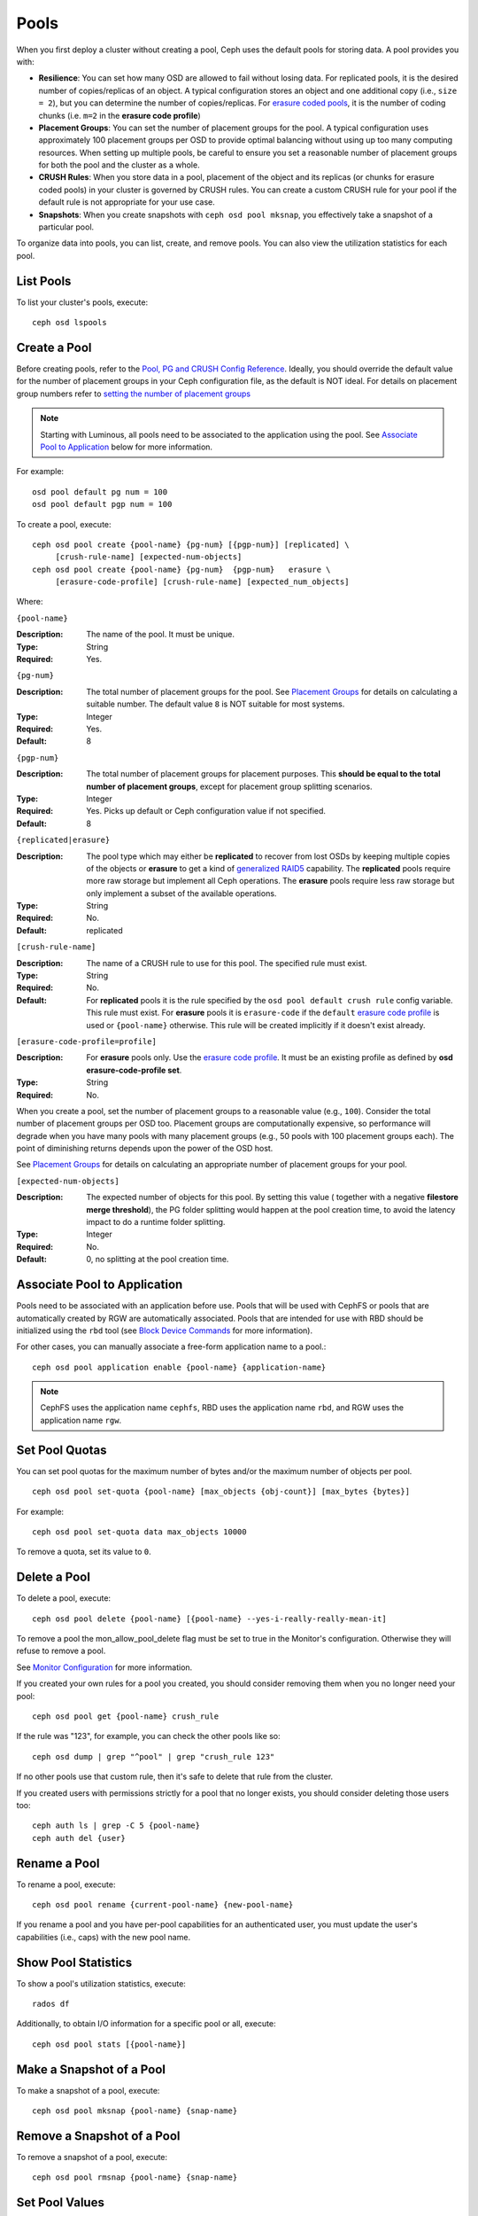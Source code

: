 =======
 Pools
=======

When you first deploy a cluster without creating a pool, Ceph uses the default
pools for storing data. A pool provides you with:

- **Resilience**: You can set how many OSD are allowed to fail without losing data.
  For replicated pools, it is the desired number of copies/replicas of an object.
  A typical configuration stores an object and one additional copy
  (i.e., ``size = 2``), but you can determine the number of copies/replicas.
  For `erasure coded pools <../erasure-code>`_, it is the number of coding chunks
  (i.e. ``m=2`` in the **erasure code profile**)

- **Placement Groups**: You can set the number of placement groups for the pool.
  A typical configuration uses approximately 100 placement groups per OSD to
  provide optimal balancing without using up too many computing resources. When
  setting up multiple pools, be careful to ensure you set a reasonable number of
  placement groups for both the pool and the cluster as a whole.

- **CRUSH Rules**: When you store data in a pool, placement of the object
  and its replicas (or chunks for erasure coded pools) in your cluster is governed
  by CRUSH rules. You can create a custom CRUSH rule for your pool if the default
  rule is not appropriate for your use case.

- **Snapshots**: When you create snapshots with ``ceph osd pool mksnap``,
  you effectively take a snapshot of a particular pool.

To organize data into pools, you can list, create, and remove pools.
You can also view the utilization statistics for each pool.

List Pools
==========

To list your cluster's pools, execute::

	ceph osd lspools


.. _createpool:

Create a Pool
=============

Before creating pools, refer to the `Pool, PG and CRUSH Config Reference`_.
Ideally, you should override the default value for the number of placement
groups in your Ceph configuration file, as the default is NOT ideal.
For details on placement group numbers refer to `setting the number of placement groups`_

.. note:: Starting with Luminous, all pools need to be associated to the
   application using the pool. See `Associate Pool to Application`_ below for
   more information.

For example::

	osd pool default pg num = 100
	osd pool default pgp num = 100

To create a pool, execute::

	ceph osd pool create {pool-name} {pg-num} [{pgp-num}] [replicated] \
             [crush-rule-name] [expected-num-objects]
	ceph osd pool create {pool-name} {pg-num}  {pgp-num}   erasure \
             [erasure-code-profile] [crush-rule-name] [expected_num_objects]

Where:

``{pool-name}``

:Description: The name of the pool. It must be unique.
:Type: String
:Required: Yes.

``{pg-num}``

:Description: The total number of placement groups for the pool. See `Placement
              Groups`_  for details on calculating a suitable number. The
              default value ``8`` is NOT suitable for most systems.

:Type: Integer
:Required: Yes.
:Default: 8

``{pgp-num}``

:Description: The total number of placement groups for placement purposes. This
              **should be equal to the total number of placement groups**, except
              for placement group splitting scenarios.

:Type: Integer
:Required: Yes. Picks up default or Ceph configuration value if not specified.
:Default: 8

``{replicated|erasure}``

:Description: The pool type which may either be **replicated** to
              recover from lost OSDs by keeping multiple copies of the
              objects or **erasure** to get a kind of
              `generalized RAID5 <../erasure-code>`_ capability.
              The **replicated** pools require more
              raw storage but implement all Ceph operations. The
              **erasure** pools require less raw storage but only
              implement a subset of the available operations.

:Type: String
:Required: No.
:Default: replicated

``[crush-rule-name]``

:Description: The name of a CRUSH rule to use for this pool.  The specified
              rule must exist.

:Type: String
:Required: No.
:Default: For **replicated** pools it is the rule specified by the ``osd
          pool default crush rule`` config variable.  This rule must exist.
          For **erasure** pools it is ``erasure-code`` if the ``default``
          `erasure code profile`_ is used or ``{pool-name}`` otherwise.  This
          rule will be created implicitly if it doesn't exist already.


``[erasure-code-profile=profile]``

.. _erasure code profile: ../erasure-code-profile

:Description: For **erasure** pools only. Use the `erasure code profile`_. It
              must be an existing profile as defined by
              **osd erasure-code-profile set**.

:Type: String
:Required: No.

When you create a pool, set the number of placement groups to a reasonable value
(e.g., ``100``). Consider the total number of placement groups per OSD too.
Placement groups are computationally expensive, so performance will degrade when
you have many pools with many placement groups (e.g., 50 pools with 100
placement groups each). The point of diminishing returns depends upon the power
of the OSD host.

See `Placement Groups`_ for details on calculating an appropriate number of
placement groups for your pool.

.. _Placement Groups: ../placement-groups

``[expected-num-objects]``

:Description: The expected number of objects for this pool. By setting this value (
              together with a negative **filestore merge threshold**), the PG folder
              splitting would happen at the pool creation time, to avoid the latency
              impact to do a runtime folder splitting.

:Type: Integer
:Required: No.
:Default: 0, no splitting at the pool creation time.

.. _associate-pool-to-application:

Associate Pool to Application
=============================

Pools need to be associated with an application before use. Pools that will be
used with CephFS or pools that are automatically created by RGW are
automatically associated. Pools that are intended for use with RBD should be
initialized using the ``rbd`` tool (see `Block Device Commands`_ for more
information).

For other cases, you can manually associate a free-form application name to
a pool.::

        ceph osd pool application enable {pool-name} {application-name}

.. note:: CephFS uses the application name ``cephfs``, RBD uses the
   application name ``rbd``, and RGW uses the application name ``rgw``.

Set Pool Quotas
===============

You can set pool quotas for the maximum number of bytes and/or the maximum
number of objects per pool. ::

	ceph osd pool set-quota {pool-name} [max_objects {obj-count}] [max_bytes {bytes}]

For example::

	ceph osd pool set-quota data max_objects 10000

To remove a quota, set its value to ``0``.


Delete a Pool
=============

To delete a pool, execute::

	ceph osd pool delete {pool-name} [{pool-name} --yes-i-really-really-mean-it]


To remove a pool the mon_allow_pool_delete flag must be set to true in the Monitor's
configuration. Otherwise they will refuse to remove a pool.

See `Monitor Configuration`_ for more information.

.. _Monitor Configuration: ../../configuration/mon-config-ref

If you created your own rules for a pool you created, you should consider
removing them when you no longer need your pool::

	ceph osd pool get {pool-name} crush_rule

If the rule was "123", for example, you can check the other pools like so::

	ceph osd dump | grep "^pool" | grep "crush_rule 123"

If no other pools use that custom rule, then it's safe to delete that
rule from the cluster.

If you created users with permissions strictly for a pool that no longer
exists, you should consider deleting those users too::

	ceph auth ls | grep -C 5 {pool-name}
	ceph auth del {user}


Rename a Pool
=============

To rename a pool, execute::

	ceph osd pool rename {current-pool-name} {new-pool-name}

If you rename a pool and you have per-pool capabilities for an authenticated
user, you must update the user's capabilities (i.e., caps) with the new pool
name.

Show Pool Statistics
====================

To show a pool's utilization statistics, execute::

	rados df

Additionally, to obtain I/O information for a specific pool or all, execute::

        ceph osd pool stats [{pool-name}]


Make a Snapshot of a Pool
=========================

To make a snapshot of a pool, execute::

	ceph osd pool mksnap {pool-name} {snap-name}

Remove a Snapshot of a Pool
===========================

To remove a snapshot of a pool, execute::

	ceph osd pool rmsnap {pool-name} {snap-name}

.. _setpoolvalues:


Set Pool Values
===============

To set a value to a pool, execute the following::

	ceph osd pool set {pool-name} {key} {value}

You may set values for the following keys:

.. _compression_algorithm:

``compression_algorithm``

:Description: Sets inline compression algorithm to use for underlying BlueStore. This setting overrides the `global setting <http://docs.ceph.com/docs/master/rados/configuration/bluestore-config-ref/#inline-compression>`_ of ``bluestore compression algorithm``.

:Type: String
:Valid Settings: ``lz4``, ``snappy``, ``zlib``, ``zstd``

``compression_mode``

:Description: Sets the policy for the inline compression algorithm for underlying BlueStore. This setting overrides the `global setting <http://docs.ceph.com/docs/master/rados/configuration/bluestore-config-ref/#inline-compression>`_ of ``bluestore compression mode``.

:Type: String
:Valid Settings: ``none``, ``passive``, ``aggressive``, ``force``

``compression_min_blob_size``

:Description: Chunks smaller than this are never compressed. This setting overrides the `global setting <http://docs.ceph.com/docs/master/rados/configuration/bluestore-config-ref/#inline-compression>`_ of ``bluestore compression min blob *``.

:Type: Unsigned Integer

``compression_max_blob_size``

:Description: Chunks larger than this are broken into smaller blobs sizing
              ``compression_max_blob_size`` before being compressed.

:Type: Unsigned Integer

.. _size:

``size``

:Description: Sets the number of replicas for objects in the pool.
              See `Set the Number of Object Replicas`_ for further details.
              Replicated pools only.

:Type: Integer

.. _min_size:

``min_size``

:Description: Sets the minimum number of replicas or shards required for I/O.
              For further details with **replicated pools**, see `Set the Number of Object Replicas`_
              or http://docs.ceph.com/docs/master/rados/operations/erasure-code/#erasure-coded-pool-recovery
              if **erasure coded**.

:Type: Integer
:Version: ``0.54`` and above

.. _pg_num:

``pg_num``

:Description: The effective number of placement groups to use when calculating
              data placement.
:Type: Integer
:Valid Range: Superior to ``pg_num`` current value.

.. _pgp_num:

``pgp_num``

:Description: The effective number of placement groups for placement to use
              when calculating data placement.

:Type: Integer
:Valid Range: Equal to or less than ``pg_num``.

.. _crush_rule:

``crush_rule``

:Description: The rule to use for mapping object placement in the cluster.
:Type: Integer

.. _allow_ec_overwrites:

``allow_ec_overwrites``

:Description: Whether writes to an erasure coded pool can update part
              of an object, so cephfs and rbd can use it. See
              `Erasure Coding with Overwrites`_ for more details.
:Type: Boolean
:Version: ``12.2.0`` and above

.. _hashpspool:

``hashpspool``

:Description: Set/Unset HASHPSPOOL flag on a given pool.
:Type: Integer
:Valid Range: 1 sets flag, 0 unsets flag

.. _nodelete:

``nodelete``

:Description: Set/Unset NODELETE flag on a given pool.
:Type: Integer
:Valid Range: 1 sets flag, 0 unsets flag
:Version: Version ``FIXME``

.. _nopgchange:

``nopgchange``

:Description: Set/Unset NOPGCHANGE flag on a given pool.
:Type: Integer
:Valid Range: 1 sets flag, 0 unsets flag
:Version: Version ``FIXME``

.. _nosizechange:

``nosizechange``

:Description: Set/Unset NOSIZECHANGE flag on a given pool.
:Type: Integer
:Valid Range: 1 sets flag, 0 unsets flag
:Version: Version ``FIXME``

.. _write_fadvise_dontneed:

``write_fadvise_dontneed``

:Description: Set/Unset WRITE_FADVISE_DONTNEED flag on a given pool.
:Type: Integer
:Valid Range: 1 sets flag, 0 unsets flag

.. _noscrub:

``noscrub``

:Description: Set/Unset NOSCRUB flag on a given pool.
:Type: Integer
:Valid Range: 1 sets flag, 0 unsets flag

.. _nodeep-scrub:

``nodeep-scrub``

:Description: Set/Unset NODEEP_SCRUB flag on a given pool.
:Type: Integer
:Valid Range: 1 sets flag, 0 unsets flag

.. _hit_set_type:

``hit_set_type``

:Description: Enables hit set tracking for cache pools.
              See `Bloom Filter`_ for additional information.

:Type: String
:Valid Settings: ``bloom``, ``explicit_hash``, ``explicit_object``
:Default: ``bloom``. Other values are for testing.

.. _hit_set_count:

``hit_set_count``

:Description: The number of hit sets to store for cache pools. The higher
              the number, the more RAM consumed by the ``ceph-osd`` daemon.

:Type: Integer
:Valid Range: ``1``. Agent doesn't handle > 1 yet.

.. _hit_set_period:

``hit_set_period``

:Description: The duration of a hit set period in seconds for cache pools.
              The higher the number, the more RAM consumed by the
              ``ceph-osd`` daemon.

:Type: Integer
:Example: ``3600`` 1hr

.. _hit_set_fpp:

``hit_set_fpp``

:Description: The false positive probability for the ``bloom`` hit set type.
              See `Bloom Filter`_ for additional information.

:Type: Double
:Valid Range: 0.0 - 1.0
:Default: ``0.05``

.. _cache_target_dirty_ratio:

``cache_target_dirty_ratio``

:Description: The percentage of the cache pool containing modified (dirty)
              objects before the cache tiering agent will flush them to the
              backing storage pool.

:Type: Double
:Default: ``.4``

.. _cache_target_dirty_high_ratio:

``cache_target_dirty_high_ratio``

:Description: The percentage of the cache pool containing modified (dirty)
              objects before the cache tiering agent will flush them to the
              backing storage pool with a higher speed.

:Type: Double
:Default: ``.6``

.. _cache_target_full_ratio:

``cache_target_full_ratio``

:Description: The percentage of the cache pool containing unmodified (clean)
              objects before the cache tiering agent will evict them from the
              cache pool.

:Type: Double
:Default: ``.8``

.. _target_max_bytes:

``target_max_bytes``

:Description: Ceph will begin flushing or evicting objects when the
              ``max_bytes`` threshold is triggered.

:Type: Integer
:Example: ``1000000000000``  #1-TB

.. _target_max_objects:

``target_max_objects``

:Description: Ceph will begin flushing or evicting objects when the
              ``max_objects`` threshold is triggered.

:Type: Integer
:Example: ``1000000`` #1M objects


``hit_set_grade_decay_rate``

:Description: Temperature decay rate between two successive hit_sets
:Type: Integer
:Valid Range: 0 - 100
:Default: ``20``


``hit_set_search_last_n``

:Description: Count at most N appearance in hit_sets for temperature calculation
:Type: Integer
:Valid Range: 0 - hit_set_count
:Default: ``1``


.. _cache_min_flush_age:

``cache_min_flush_age``

:Description: The time (in seconds) before the cache tiering agent will flush
              an object from the cache pool to the storage pool.

:Type: Integer
:Example: ``600`` 10min

.. _cache_min_evict_age:

``cache_min_evict_age``

:Description: The time (in seconds) before the cache tiering agent will evict
              an object from the cache pool.

:Type: Integer
:Example: ``1800`` 30min

.. _fast_read:

``fast_read``

:Description: On Erasure Coding pool, if this flag is turned on, the read request
              would issue sub reads to all shards, and waits until it receives enough
              shards to decode to serve the client. In the case of jerasure and isa
              erasure plugins, once the first K replies return, client's request is
              served immediately using the data decoded from these replies. This
              helps to tradeoff some resources for better performance. Currently this
              flag is only supported for Erasure Coding pool.

:Type: Boolean
:Defaults: ``0``

.. _scrub_min_interval:

``scrub_min_interval``

:Description: The minimum interval in seconds for pool scrubbing when
              load is low. If it is 0, the value osd_scrub_min_interval
              from config is used.

:Type: Double
:Default: ``0``

.. _scrub_max_interval:

``scrub_max_interval``

:Description: The maximum interval in seconds for pool scrubbing
              irrespective of cluster load. If it is 0, the value
              osd_scrub_max_interval from config is used.

:Type: Double
:Default: ``0``

.. _deep_scrub_interval:

``deep_scrub_interval``

:Description: The interval in seconds for pool “deep” scrubbing. If it
              is 0, the value osd_deep_scrub_interval from config is used.

:Type: Double
:Default: ``0``


.. _recovery_priority:

``recovery_priority``

:Description: When a value is set it will increase or decrease the computed
              reservation priority. This value must be in the range -10 to
              10.  Use a negative priority for less important pools so they
              have lower priority than any new pools.

:Type: Integer
:Default: ``0``


.. _recovery_op_priority:

``recovery_op_priority``

:Description: Specify the recovery operation priority for this pool instead of ``osd_recovery_op_priority``.

:Type: Integer
:Default: ``0``


Get Pool Values
===============

To get a value from a pool, execute the following::

	ceph osd pool get {pool-name} {key}

You may get values for the following keys:

``size``

:Description: see size_

:Type: Integer

``min_size``

:Description: see min_size_

:Type: Integer
:Version: ``0.54`` and above

``pg_num``

:Description: see pg_num_

:Type: Integer


``pgp_num``

:Description: see pgp_num_

:Type: Integer
:Valid Range: Equal to or less than ``pg_num``.


``crush_rule``

:Description: see crush_rule_


``hit_set_type``

:Description: see hit_set_type_

:Type: String
:Valid Settings: ``bloom``, ``explicit_hash``, ``explicit_object``

``hit_set_count``

:Description: see hit_set_count_

:Type: Integer


``hit_set_period``

:Description: see hit_set_period_

:Type: Integer


``hit_set_fpp``

:Description: see hit_set_fpp_

:Type: Double


``cache_target_dirty_ratio``

:Description: see cache_target_dirty_ratio_

:Type: Double


``cache_target_dirty_high_ratio``

:Description: see cache_target_dirty_high_ratio_

:Type: Double


``cache_target_full_ratio``

:Description: see cache_target_full_ratio_

:Type: Double


``target_max_bytes``

:Description: see target_max_bytes_

:Type: Integer


``target_max_objects``

:Description: see target_max_objects_

:Type: Integer


``cache_min_flush_age``

:Description: see cache_min_flush_age_

:Type: Integer


``cache_min_evict_age``

:Description: see cache_min_evict_age_

:Type: Integer


``fast_read``

:Description: see fast_read_

:Type: Boolean


``scrub_min_interval``

:Description: see scrub_min_interval_

:Type: Double


``scrub_max_interval``

:Description: see scrub_max_interval_

:Type: Double


``deep_scrub_interval``

:Description: see deep_scrub_interval_

:Type: Double


``allow_ec_overwrites``

:Description: see allow_ec_overwrites_

:Type: Boolean


``recovery_priority``

:Description: see recovery_priority_

:Type: Integer


``recovery_op_priority``

:Description: see recovery_op_priority_

:Type: Integer


Set the Number of Object Replicas
=================================

To set the number of object replicas on a replicated pool, execute the following::

	ceph osd pool set {poolname} size {num-replicas}

.. important:: The ``{num-replicas}`` includes the object itself.
   If you want the object and two copies of the object for a total of
   three instances of the object, specify ``3``.

For example::

	ceph osd pool set data size 3

You may execute this command for each pool. **Note:** An object might accept
I/Os in degraded mode with fewer than ``pool size`` replicas.  To set a minimum
number of required replicas for I/O, you should use the ``min_size`` setting.
For example::

  ceph osd pool set data min_size 2

This ensures that no object in the data pool will receive I/O with fewer than
``min_size`` replicas.


Get the Number of Object Replicas
=================================

To get the number of object replicas, execute the following::

	ceph osd dump | grep 'replicated size'

Ceph will list the pools, with the ``replicated size`` attribute highlighted.
By default, ceph creates two replicas of an object (a total of three copies, or
a size of 3).



.. _Pool, PG and CRUSH Config Reference: ../../configuration/pool-pg-config-ref
.. _Bloom Filter: https://en.wikipedia.org/wiki/Bloom_filter
.. _setting the number of placement groups: ../placement-groups#set-the-number-of-placement-groups
.. _Erasure Coding with Overwrites: ../erasure-code#erasure-coding-with-overwrites
.. _Block Device Commands: ../../../rbd/rados-rbd-cmds/#create-a-block-device-pool

